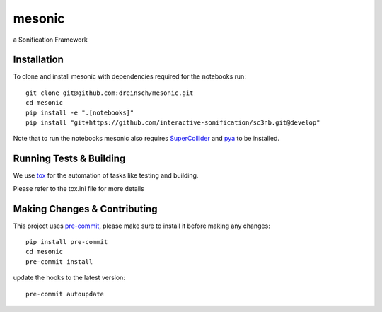 =======
mesonic
=======

.. image:: https://img.shields.io/badge/pre--commit-enabled-brightgreen?logo=pre-commit&logoColor=white
   :target: https://github.com/pre-commit/pre-commit
   :alt: pre-commit

.. image:: https://img.shields.io/badge/code%20style-black-000000.svg
    :target: https://github.com/psf/black
    :alt: black

.. image:: https://github.com/dreinsch/mesonic/actions/workflows/main.yml/badge.svg?branch=main
    :target: https://github.com/dreinsch/mesonic/actions/workflows/main.yml
    :alt: github-actions

a Sonification Framework


Installation
============

To clone and install mesonic with dependencies required for the notebooks run::

    git clone git@github.com:dreinsch/mesonic.git
    cd mesonic
    pip install -e ".[notebooks]"
    pip install "git+https://github.com/interactive-sonification/sc3nb.git@develop"

Note that to run the notebooks mesonic also requires `SuperCollider`_ and `pya`_ to be installed.


Running Tests & Building
========================

We use `tox`_ for the automation of tasks like testing and building.

Please refer to the tox.ini file for more details


Making Changes & Contributing
=============================

This project uses `pre-commit`_, please make sure to install it before making any
changes::

    pip install pre-commit
    cd mesonic
    pre-commit install


update the hooks to the latest version::

    pre-commit autoupdate

.. _SuperCollider: https://github.com/supercollider/supercollider
.. _tox: https://github.com/tox-dev/tox
.. _pre-commit: https://pre-commit.com/
.. _pya: https://github.com/interactive-sonification/pya#installation
